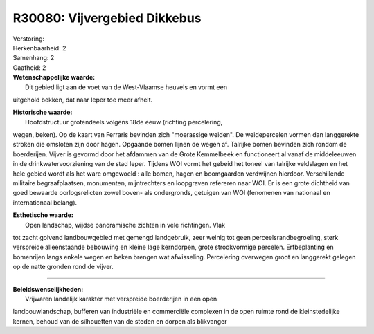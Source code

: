 R30080: Vijvergebied Dikkebus
=============================

| Verstoring:

| Herkenbaarheid: 2

| Samenhang: 2

| Gaafheid: 2

| **Wetenschappelijke waarde:**
|  Dit gebied ligt aan de voet van de West-Vlaamse heuvels en vormt een
uitgehold bekken, dat naar Ieper toe meer afhelt.

| **Historische waarde:**
|  Hoofdstructuur grotendeels volgens 18de eeuw (richting percelering,
wegen, beken). Op de kaart van Ferraris bevinden zich "moerassige
weiden". De weidepercelen vormen dan langgerekte stroken die omsloten
zijn door hagen. Opgaande bomen lijnen de wegen af. Talrijke bomen
bevinden zich rondom de boerderijen. Vijver is gevormd door het afdammen
van de Grote Kemmelbeek en functioneert al vanaf de middeleeuwen in de
drinkwatervoorziening van de stad Ieper. Tijdens WOI vormt het gebeid
het toneel van talrijke veldslagen en het hele gebied wordt als het ware
omgewoeld : alle bomen, hagen en boomgaarden verdwijnen hierdoor.
Verschillende militaire begraafplaatsen, monumenten, mijntrechters en
loopgraven refereren naar WOI. Er is een grote dichtheid van goed
bewaarde oorlogsrelicten zowel boven- als ondergronds, getuigen van WOI
(fenomenen van nationaal en internationaal belang).

| **Esthetische waarde:**
|  Open landschap, wijdse panoramische zichten in vele richtingen. Vlak
tot zacht golvend landbouwgebied met gemengd landgebruik, zeer weinig
tot geen perceelsrandbegroeiing, sterk verspreide alleenstaande
bebouwing en kleine lage kerndorpen, grote strookvormige percelen.
Erfbeplanting en bomenrijen langs enkele wegen en beken brengen wat
afwisseling. Percelering overwegen groot en langgerekt gelegen op de
natte gronden rond de vijver.

--------------

| **Beleidswenselijkheden:**
|  Vrijwaren landelijk karakter met verspreide boerderijen in een open
landbouwlandschap, bufferen van industriële en commerciële complexen in
de open ruimte rond de kleinstedelijke kernen, behoud van de silhouetten
van de steden en dorpen als blikvanger

